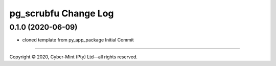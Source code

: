 =====================
pg_scrubfu Change Log
=====================


0.1.0 (2020-06-09)
------------------
* cloned template from py_app_package Initial Commit


====================================

Copyright |copy| 2020, Cyber-Mint (Pty) Ltd |---| all rights reserved.

.. |copy| unicode:: 0xA9 .. copyright sign
.. |---| unicode:: U+02014 .. em dash
   :trim: 

